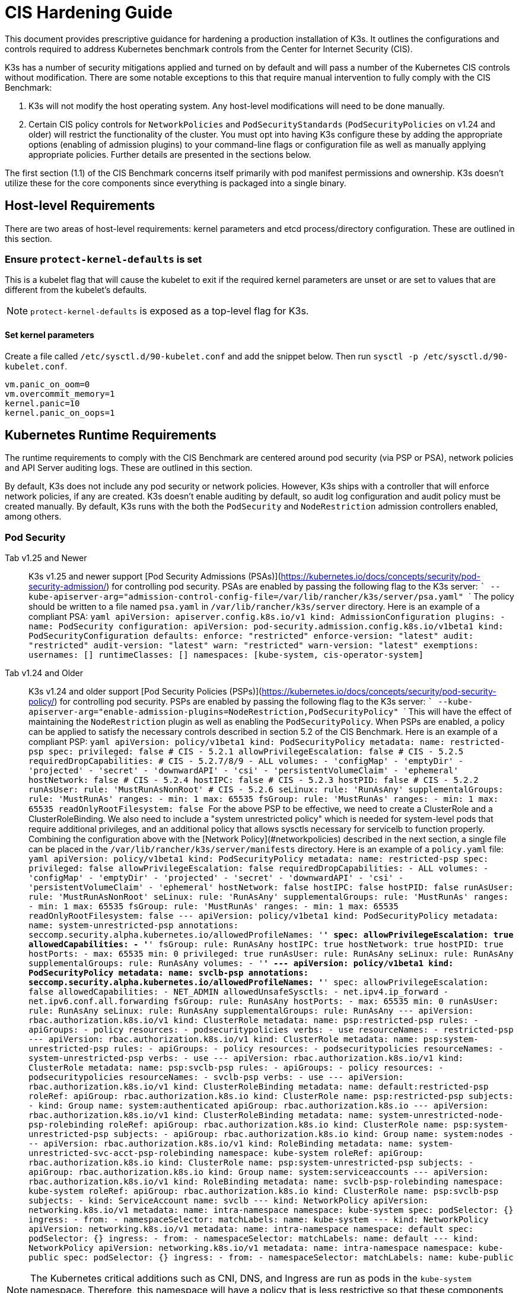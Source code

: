 = CIS Hardening Guide

This document provides prescriptive guidance for hardening a production installation of K3s. It outlines the configurations and controls required to address Kubernetes benchmark controls from the Center for Internet Security (CIS).

K3s has a number of security mitigations applied and turned on by default and will pass a number of the Kubernetes CIS controls without modification. There are some notable exceptions to this that require manual intervention to fully comply with the CIS Benchmark:

. K3s will not modify the host operating system. Any host-level modifications will need to be done manually.
. Certain CIS policy controls for `NetworkPolicies` and `PodSecurityStandards` (`PodSecurityPolicies` on v1.24 and older) will restrict the functionality of the cluster. You must opt into having K3s configure these by adding the appropriate options (enabling of admission plugins) to your command-line flags or configuration file as well as manually applying appropriate policies. Further details are presented in the sections below.

The first section (1.1) of the CIS Benchmark concerns itself primarily with pod manifest permissions and ownership. K3s doesn't utilize these for the core components since everything is packaged into a single binary.

== Host-level Requirements

There are two areas of host-level requirements: kernel parameters and etcd process/directory configuration. These are outlined in this section.

=== Ensure `protect-kernel-defaults` is set

This is a kubelet flag that will cause the kubelet to exit if the required kernel parameters are unset or are set to values that are different from the kubelet's defaults.

NOTE: `protect-kernel-defaults` is exposed as a top-level flag for K3s.

==== Set kernel parameters

Create a file called `/etc/sysctl.d/90-kubelet.conf` and add the snippet below. Then run `sysctl -p /etc/sysctl.d/90-kubelet.conf`.

[,bash]
----
vm.panic_on_oom=0
vm.overcommit_memory=1
kernel.panic=10
kernel.panic_on_oops=1
----

== Kubernetes Runtime Requirements

The runtime requirements to comply with the CIS Benchmark are centered around pod security (via PSP or PSA), network policies and API Server auditing logs. These are outlined in this section.

By default, K3s does not include any pod security or network policies. However, K3s ships with a controller that will enforce network policies, if any are created. K3s doesn't enable auditing by default, so audit log configuration and audit policy must be created manually. By default, K3s runs with the both the `PodSecurity` and `NodeRestriction` admission controllers enabled, among others.

=== Pod Security

[tabs]
======
Tab v1.25 and Newer::
+
K3s v1.25 and newer support [Pod Security Admissions (PSAs)](https://kubernetes.io/docs/concepts/security/pod-security-admission/) for controlling pod security. PSAs are enabled by passing the following flag to the K3s server: ``` --kube-apiserver-arg="admission-control-config-file=/var/lib/rancher/k3s/server/psa.yaml" ``` The policy should be written to a file named `psa.yaml` in `/var/lib/rancher/k3s/server` directory. Here is an example of a compliant PSA: ```yaml apiVersion: apiserver.config.k8s.io/v1 kind: AdmissionConfiguration plugins: - name: PodSecurity configuration: apiVersion: pod-security.admission.config.k8s.io/v1beta1 kind: PodSecurityConfiguration defaults: enforce: "restricted" enforce-version: "latest" audit: "restricted" audit-version: "latest" warn: "restricted" warn-version: "latest" exemptions: usernames: [] runtimeClasses: [] namespaces: [kube-system, cis-operator-system] ``` 

Tab v1.24 and Older::
+
K3s v1.24 and older support [Pod Security Policies (PSPs)](https://kubernetes.io/docs/concepts/security/pod-security-policy/) for controlling pod security. PSPs are enabled by passing the following flag to the K3s server: ``` --kube-apiserver-arg="enable-admission-plugins=NodeRestriction,PodSecurityPolicy" ``` This will have the effect of maintaining the `NodeRestriction` plugin as well as enabling the `PodSecurityPolicy`. When PSPs are enabled, a policy can be applied to satisfy the necessary controls described in section 5.2 of the CIS Benchmark. Here is an example of a compliant PSP: ```yaml apiVersion: policy/v1beta1 kind: PodSecurityPolicy metadata: name: restricted-psp spec: privileged: false # CIS - 5.2.1 allowPrivilegeEscalation: false # CIS - 5.2.5 requiredDropCapabilities: # CIS - 5.2.7/8/9 - ALL volumes: - 'configMap' - 'emptyDir' - 'projected' - 'secret' - 'downwardAPI' - 'csi' - 'persistentVolumeClaim' - 'ephemeral' hostNetwork: false # CIS - 5.2.4 hostIPC: false # CIS - 5.2.3 hostPID: false # CIS - 5.2.2 runAsUser: rule: 'MustRunAsNonRoot' # CIS - 5.2.6 seLinux: rule: 'RunAsAny' supplementalGroups: rule: 'MustRunAs' ranges: - min: 1 max: 65535 fsGroup: rule: 'MustRunAs' ranges: - min: 1 max: 65535 readOnlyRootFilesystem: false ``` For the above PSP to be effective, we need to create a ClusterRole and a ClusterRoleBinding. We also need to include a "system unrestricted policy" which is needed for system-level pods that require additional privileges, and an additional policy that allows sysctls necessary for servicelb to function properly. Combining the configuration above with the [Network Policy](#networkpolicies) described in the next section, a single file can be placed in the `/var/lib/rancher/k3s/server/manifests` directory. Here is an example of a `policy.yaml` file: ```yaml apiVersion: policy/v1beta1 kind: PodSecurityPolicy metadata: name: restricted-psp spec: privileged: false allowPrivilegeEscalation: false requiredDropCapabilities: - ALL volumes: - 'configMap' - 'emptyDir' - 'projected' - 'secret' - 'downwardAPI' - 'csi' - 'persistentVolumeClaim' - 'ephemeral' hostNetwork: false hostIPC: false hostPID: false runAsUser: rule: 'MustRunAsNonRoot' seLinux: rule: 'RunAsAny' supplementalGroups: rule: 'MustRunAs' ranges: - min: 1 max: 65535 fsGroup: rule: 'MustRunAs' ranges: - min: 1 max: 65535 readOnlyRootFilesystem: false --- apiVersion: policy/v1beta1 kind: PodSecurityPolicy metadata: name: system-unrestricted-psp annotations: seccomp.security.alpha.kubernetes.io/allowedProfileNames: '*' spec: allowPrivilegeEscalation: true allowedCapabilities: - '*' fsGroup: rule: RunAsAny hostIPC: true hostNetwork: true hostPID: true hostPorts: - max: 65535 min: 0 privileged: true runAsUser: rule: RunAsAny seLinux: rule: RunAsAny supplementalGroups: rule: RunAsAny volumes: - '*' --- apiVersion: policy/v1beta1 kind: PodSecurityPolicy metadata: name: svclb-psp annotations: seccomp.security.alpha.kubernetes.io/allowedProfileNames: '*' spec: allowPrivilegeEscalation: false allowedCapabilities: - NET_ADMIN allowedUnsafeSysctls: - net.ipv4.ip_forward - net.ipv6.conf.all.forwarding fsGroup: rule: RunAsAny hostPorts: - max: 65535 min: 0 runAsUser: rule: RunAsAny seLinux: rule: RunAsAny supplementalGroups: rule: RunAsAny --- apiVersion: rbac.authorization.k8s.io/v1 kind: ClusterRole metadata: name: psp:restricted-psp rules: - apiGroups: - policy resources: - podsecuritypolicies verbs: - use resourceNames: - restricted-psp --- apiVersion: rbac.authorization.k8s.io/v1 kind: ClusterRole metadata: name: psp:system-unrestricted-psp rules: - apiGroups: - policy resources: - podsecuritypolicies resourceNames: - system-unrestricted-psp verbs: - use --- apiVersion: rbac.authorization.k8s.io/v1 kind: ClusterRole metadata: name: psp:svclb-psp rules: - apiGroups: - policy resources: - podsecuritypolicies resourceNames: - svclb-psp verbs: - use --- apiVersion: rbac.authorization.k8s.io/v1 kind: ClusterRoleBinding metadata: name: default:restricted-psp roleRef: apiGroup: rbac.authorization.k8s.io kind: ClusterRole name: psp:restricted-psp subjects: - kind: Group name: system:authenticated apiGroup: rbac.authorization.k8s.io --- apiVersion: rbac.authorization.k8s.io/v1 kind: ClusterRoleBinding metadata: name: system-unrestricted-node-psp-rolebinding roleRef: apiGroup: rbac.authorization.k8s.io kind: ClusterRole name: psp:system-unrestricted-psp subjects: - apiGroup: rbac.authorization.k8s.io kind: Group name: system:nodes --- apiVersion: rbac.authorization.k8s.io/v1 kind: RoleBinding metadata: name: system-unrestricted-svc-acct-psp-rolebinding namespace: kube-system roleRef: apiGroup: rbac.authorization.k8s.io kind: ClusterRole name: psp:system-unrestricted-psp subjects: - apiGroup: rbac.authorization.k8s.io kind: Group name: system:serviceaccounts --- apiVersion: rbac.authorization.k8s.io/v1 kind: RoleBinding metadata: name: svclb-psp-rolebinding namespace: kube-system roleRef: apiGroup: rbac.authorization.k8s.io kind: ClusterRole name: psp:svclb-psp subjects: - kind: ServiceAccount name: svclb --- kind: NetworkPolicy apiVersion: networking.k8s.io/v1 metadata: name: intra-namespace namespace: kube-system spec: podSelector: {} ingress: - from: - namespaceSelector: matchLabels: name: kube-system --- kind: NetworkPolicy apiVersion: networking.k8s.io/v1 metadata: name: intra-namespace namespace: default spec: podSelector: {} ingress: - from: - namespaceSelector: matchLabels: name: default --- kind: NetworkPolicy apiVersion: networking.k8s.io/v1 metadata: name: intra-namespace namespace: kube-public spec: podSelector: {} ingress: - from: - namespaceSelector: matchLabels: name: kube-public ```
======

NOTE: The Kubernetes critical additions such as CNI, DNS, and Ingress are run as pods in the `kube-system` namespace. Therefore, this namespace will have a policy that is less restrictive so that these components can run properly.

=== NetworkPolicies

CIS requires that all namespaces have a network policy applied that reasonably limits traffic into namespaces and pods.

Network policies should be placed the `/var/lib/rancher/k3s/server/manifests` directory, where they will automatically be deployed on startup.

Here is an example of a compliant network policy.

[,yaml]
----
kind: NetworkPolicy
apiVersion: networking.k8s.io/v1
metadata:
  name: intra-namespace
  namespace: kube-system
spec:
  podSelector: {}
  ingress:
    - from:
      - namespaceSelector:
          matchLabels:
            name: kube-system
----

With the applied restrictions, DNS will be blocked unless purposely allowed. Below is a network policy that will allow for traffic to exist for DNS.

[,yaml]
----
apiVersion: networking.k8s.io/v1
kind: NetworkPolicy
metadata:
  name: default-network-dns-policy
  namespace: <NAMESPACE>
spec:
  ingress:
  - ports:
    - port: 53
      protocol: TCP
    - port: 53
      protocol: UDP
  podSelector:
    matchLabels:
      k8s-app: kube-dns
  policyTypes:
  - Ingress
----

The metrics-server and Traefik ingress controller will be blocked by default if network policies are not created to allow access. Traefik v1 as packaged in K3s version 1.20 and below uses different labels than Traefik v2. Ensure that you only use the sample yaml below that is associated with the version of Traefik present on your cluster.

[tabs]
======
Tab v1.21 and Newer::
+
```yaml apiVersion: networking.k8s.io/v1 kind: NetworkPolicy metadata: name: allow-all-metrics-server namespace: kube-system spec: podSelector: matchLabels: k8s-app: metrics-server ingress: - {} policyTypes: - Ingress --- apiVersion: networking.k8s.io/v1 kind: NetworkPolicy metadata: name: allow-all-svclbtraefik-ingress namespace: kube-system spec: podSelector: matchLabels: svccontroller.k3s.cattle.io/svcname: traefik ingress: - {} policyTypes: - Ingress --- apiVersion: networking.k8s.io/v1 kind: NetworkPolicy metadata: name: allow-all-traefik-v121-ingress namespace: kube-system spec: podSelector: matchLabels: app.kubernetes.io/name: traefik ingress: - {} policyTypes: - Ingress --- ``` 

Tab v1.20 and Older::
+
```yaml apiVersion: networking.k8s.io/v1 kind: NetworkPolicy metadata: name: allow-all-metrics-server namespace: kube-system spec: podSelector: matchLabels: k8s-app: metrics-server ingress: - {} policyTypes: - Ingress --- apiVersion: networking.k8s.io/v1 kind: NetworkPolicy metadata: name: allow-all-svclbtraefik-ingress namespace: kube-system spec: podSelector: matchLabels: svccontroller.k3s.cattle.io/svcname: traefik ingress: - {} policyTypes: - Ingress --- apiVersion: networking.k8s.io/v1 kind: NetworkPolicy metadata: name: allow-all-traefik-v120-ingress namespace: kube-system spec: podSelector: matchLabels: app: traefik ingress: - {} policyTypes: - Ingress --- ```
======

[IMPORTANT]
====
Operators must manage network policies as normal for additional namespaces that are created.
====


=== API Server audit configuration

CIS requirements 1.2.22 to 1.2.25 are related to configuring audit logs for the API Server. K3s doesn't create by default the log directory and audit policy, as auditing requirements are specific to each user's policies and environment.

The log directory, ideally, must be created before starting K3s. A restrictive access permission is recommended to avoid leaking potential sensitive information.

[,bash]
----
sudo mkdir -p -m 700 /var/lib/rancher/k3s/server/logs
----

A starter audit policy to log request metadata is provided below. The policy should be written to a file named `audit.yaml` in `/var/lib/rancher/k3s/server` directory. Detailed information about policy configuration for the API server can be found in the Kubernetes https://kubernetes.io/docs/tasks/debug-application-cluster/audit/[documentation].

[,yaml]
----
apiVersion: audit.k8s.io/v1
kind: Policy
rules:
- level: Metadata
----

Both configurations must be passed as arguments to the API Server as:

[,bash]
----
--kube-apiserver-arg='audit-log-path=/var/lib/rancher/k3s/server/logs/audit.log'
--kube-apiserver-arg='audit-policy-file=/var/lib/rancher/k3s/server/audit.yaml'
----

If the configurations are created after K3s is installed, they must be added to K3s' systemd service in `/etc/systemd/system/k3s.service`.

[,bash]
----
ExecStart=/usr/local/bin/k3s \
    server \
	'--kube-apiserver-arg=audit-log-path=/var/lib/rancher/k3s/server/logs/audit.log' \
	'--kube-apiserver-arg=audit-policy-file=/var/lib/rancher/k3s/server/audit.yaml' \
----

K3s must be restarted to load the new configuration.

[,bash]
----
sudo systemctl daemon-reload
sudo systemctl restart k3s.service
----

== Configuration for Kubernetes Components

The configuration below should be placed in the link:../installation/configuration.adoc#configuration-file[configuration file], and contains all the necessary remediations to harden the Kubernetes components.

[tabs]
======
Tab v1.25 and Newer::
+
```yaml protect-kernel-defaults: true secrets-encryption: true kube-apiserver-arg: - 'admission-control-config-file=/var/lib/rancher/k3s/server/psa.yaml' - 'audit-log-path=/var/lib/rancher/k3s/server/logs/audit.log' - 'audit-policy-file=/var/lib/rancher/k3s/server/audit.yaml' - 'audit-log-maxage=30' - 'audit-log-maxbackup=10' - 'audit-log-maxsize=100' kube-controller-manager-arg: - 'terminated-pod-gc-threshold=10' - 'use-service-account-credentials=true' kubelet-arg: - 'streaming-connection-idle-timeout=5m' - 'make-iptables-util-chains=true' ``` 

Tab v1.24 and Older::
+
```yaml protect-kernel-defaults: true secrets-encryption: true kube-apiserver-arg: - 'enable-admission-plugins=NodeRestriction,PodSecurityPolicy,NamespaceLifecycle,ServiceAccount' - 'audit-log-path=/var/lib/rancher/k3s/server/logs/audit.log' - 'audit-policy-file=/var/lib/rancher/k3s/server/audit.yaml' - 'audit-log-maxage=30' - 'audit-log-maxbackup=10' - 'audit-log-maxsize=100' kube-controller-manager-arg: - 'terminated-pod-gc-threshold=10' - 'use-service-account-credentials=true' kubelet-arg: - 'streaming-connection-idle-timeout=5m' - 'make-iptables-util-chains=true' ```
======

== Control Plane Execution and Arguments

Listed below are the K3s control plane components and the arguments they are given at start, by default. Commented to their right is the CIS 1.6 control that they satisfy.

[,bash]
----
kube-apiserver
    --advertise-port=6443
    --allow-privileged=true
    --anonymous-auth=false                                                            # 1.2.1
    --api-audiences=unknown
    --authorization-mode=Node,RBAC
    --bind-address=127.0.0.1
    --cert-dir=/var/lib/rancher/k3s/server/tls/temporary-certs
    --client-ca-file=/var/lib/rancher/k3s/server/tls/client-ca.crt                    # 1.2.31
    --enable-admission-plugins=NodeRestriction,PodSecurityPolicy                      # 1.2.17
    --etcd-cafile=/var/lib/rancher/k3s/server/tls/etcd/server-ca.crt                  # 1.2.32
    --etcd-certfile=/var/lib/rancher/k3s/server/tls/etcd/client.crt                   # 1.2.29
    --etcd-keyfile=/var/lib/rancher/k3s/server/tls/etcd/client.key                    # 1.2.29
    --etcd-servers=https://127.0.0.1:2379
    --insecure-port=0                                                                 # 1.2.19
    --kubelet-certificate-authority=/var/lib/rancher/k3s/server/tls/server-ca.crt
    --kubelet-client-certificate=/var/lib/rancher/k3s/server/tls/client-kube-apiserver.crt
    --kubelet-client-key=/var/lib/rancher/k3s/server/tls/client-kube-apiserver.key
    --profiling=false                                                                 # 1.2.21
    --proxy-client-cert-file=/var/lib/rancher/k3s/server/tls/client-auth-proxy.crt
    --proxy-client-key-file=/var/lib/rancher/k3s/server/tls/client-auth-proxy.key
    --requestheader-allowed-names=system:auth-proxy
    --requestheader-client-ca-file=/var/lib/rancher/k3s/server/tls/request-header-ca.crt
    --requestheader-extra-headers-prefix=X-Remote-Extra-
    --requestheader-group-headers=X-Remote-Group
    --requestheader-username-headers=X-Remote-User
    --secure-port=6444                                                                # 1.2.20
    --service-account-issuer=k3s
    --service-account-key-file=/var/lib/rancher/k3s/server/tls/service.key            # 1.2.28
    --service-account-signing-key-file=/var/lib/rancher/k3s/server/tls/service.key
    --service-cluster-ip-range=10.43.0.0/16
    --storage-backend=etcd3
    --tls-cert-file=/var/lib/rancher/k3s/server/tls/serving-kube-apiserver.crt        # 1.2.30
    --tls-private-key-file=/var/lib/rancher/k3s/server/tls/serving-kube-apiserver.key # 1.2.30
    --tls-cipher-suites=TLS_ECDHE_ECDSA_WITH_AES_256_GCM_SHA384,TLS_ECDHE_RSA_WITH_AES_256_GCM_SHA384,TLS_ECDHE_ECDSA_WITH_AES_128_GCM_SHA256,TLS_ECDHE_RSA_WITH_AES_128_GCM_SHA256,TLS_ECDHE_ECDSA_WITH_CHACHA20_POLY1305,TLS_ECDHE_RSA_WITH_CHACHA20_POLY1305
----

[,bash]
----
kube-controller-manager
    --address=127.0.0.1
    --allocate-node-cidrs=true
    --bind-address=127.0.0.1                                                       # 1.3.7
    --cluster-cidr=10.42.0.0/16
    --cluster-signing-cert-file=/var/lib/rancher/k3s/server/tls/client-ca.crt
    --cluster-signing-key-file=/var/lib/rancher/k3s/server/tls/client-ca.key
    --kubeconfig=/var/lib/rancher/k3s/server/cred/controller.kubeconfig
    --port=10252
    --profiling=false                                                              # 1.3.2
    --root-ca-file=/var/lib/rancher/k3s/server/tls/server-ca.crt                   # 1.3.5
    --secure-port=0
    --service-account-private-key-file=/var/lib/rancher/k3s/server/tls/service.key # 1.3.4
    --use-service-account-credentials=true                                         # 1.3.3
----

[,bash]
----
kube-scheduler
    --address=127.0.0.1
    --bind-address=127.0.0.1                                              # 1.4.2
    --kubeconfig=/var/lib/rancher/k3s/server/cred/scheduler.kubeconfig
    --port=10251
    --profiling=false                                                     # 1.4.1
    --secure-port=0
----

[,bash]
----
kubelet
    --address=0.0.0.0
    --anonymous-auth=false                                                # 4.2.1
    --authentication-token-webhook=true
    --authorization-mode=Webhook                                          # 4.2.2
    --cgroup-driver=cgroupfs
    --client-ca-file=/var/lib/rancher/k3s/agent/client-ca.crt             # 4.2.3
    --cloud-provider=external
    --cluster-dns=10.43.0.10
    --cluster-domain=cluster.local
    --cni-bin-dir=/var/lib/rancher/k3s/data/223e6420f8db0d8828a8f5ed3c44489bb8eb47aa71485404f8af8c462a29bea3/bin
    --cni-conf-dir=/var/lib/rancher/k3s/agent/etc/cni/net.d
    --container-runtime-endpoint=/run/k3s/containerd/containerd.sock
    --container-runtime=remote
    --containerd=/run/k3s/containerd/containerd.sock
    --eviction-hard=imagefs.available<5%,nodefs.available<5%
    --eviction-minimum-reclaim=imagefs.available=10%,nodefs.available=10%
    --fail-swap-on=false
    --healthz-bind-address=127.0.0.1
    --hostname-override=hostname01
    --kubeconfig=/var/lib/rancher/k3s/agent/kubelet.kubeconfig
    --kubelet-cgroups=/systemd/system.slice
    --node-labels=
    --pod-manifest-path=/var/lib/rancher/k3s/agent/pod-manifests
    --protect-kernel-defaults=true                                        # 4.2.6
    --read-only-port=0                                                    # 4.2.4
    --resolv-conf=/run/systemd/resolve/resolv.conf
    --runtime-cgroups=/systemd/system.slice
    --serialize-image-pulls=false
    --tls-cert-file=/var/lib/rancher/k3s/agent/serving-kubelet.crt        # 4.2.10
    --tls-private-key-file=/var/lib/rancher/k3s/agent/serving-kubelet.key # 4.2.10
----

Additional information about CIS requirements 1.2.22 to 1.2.25 is presented below.

== Known Issues

The following are controls that K3s currently does not pass by default. Each gap will be explained, along with a note clarifying whether it can be passed through manual operator intervention, or if it will be addressed in a future release of K3s.

=== Control 1.2.15

Ensure that the admission control plugin `NamespaceLifecycle` is set.+++<details>++++++<summary>+++Rationale+++</summary>+++ Setting admission control policy to `NamespaceLifecycle` ensures that objects cannot be created in non-existent namespaces, and that namespaces undergoing termination are not used for creating the new objects. This is recommended to enforce the integrity of the namespace termination process and also for the availability of the newer objects. This can be remediated by passing this argument as a value to the `enable-admission-plugins=` and pass that to `--kube-apiserver-arg=` argument to `k3s server`. An example can be found below.+++</details>+++

=== Control 1.2.16

Ensure that the admission control plugin `PodSecurityPolicy` is set.+++<details>++++++<summary>+++Rationale+++</summary>+++ A Pod Security Policy is a cluster-level resource that controls the actions that a pod can perform and what it has the ability to access. The `PodSecurityPolicy` objects define a set of conditions that a pod must run with in order to be accepted into the system. Pod Security Policies are comprised of settings and strategies that control the security features a pod has access to and hence this must be used to control pod access permissions. This can be remediated by passing this argument as a value to the `enable-admission-plugins=` and pass that to `--kube-apiserver-arg=` argument to `k3s server`. An example can be found below.+++</details>+++

=== Control 1.2.22

Ensure that the `--audit-log-path` argument is set.+++<details>++++++<summary>+++Rationale+++</summary>+++ Auditing the Kubernetes API Server provides a security-relevant chronological set of records documenting the sequence of activities that have affected system by individual users, administrators or other components of the system. Even though currently, Kubernetes provides only basic audit capabilities, it should be enabled. You can enable it by setting an appropriate audit log path. This can be remediated by passing this argument as a value to the `--kube-apiserver-arg=` argument to `k3s server`. An example can be found below.+++</details>+++

=== Control 1.2.23

Ensure that the `--audit-log-maxage` argument is set to 30 or as appropriate.+++<details>++++++<summary>+++Rationale+++</summary>+++ Retaining logs for at least 30 days ensures that you can go back in time and investigate or correlate any events. Set your audit log retention period to 30 days or as per your business requirements. This can be remediated by passing this argument as a value to the `--kube-apiserver-arg=` argument to `k3s server`. An example can be found below.+++</details>+++

=== Control 1.2.24

Ensure that the `--audit-log-maxbackup` argument is set to 10 or as appropriate.+++<details>++++++<summary>+++Rationale+++</summary>+++ Kubernetes automatically rotates the log files. Retaining old log files ensures that you would have sufficient log data available for carrying out any investigation or correlation. For example, if you have set file size of 100 MB and the number of old log files to keep as 10, you would approximate have 1 GB of log data that you could potentially use for your analysis. This can be remediated by passing this argument as a value to the `--kube-apiserver-arg=` argument to `k3s server`. An example can be found below.+++</details>+++

=== Control 1.2.25

Ensure that the `--audit-log-maxsize` argument is set to 100 or as appropriate.+++<details>++++++<summary>+++Rationale+++</summary>+++ Kubernetes automatically rotates the log files. Retaining old log files ensures that you would have sufficient log data available for carrying out any investigation or correlation. If you have set file size of 100 MB and the number of old log files to keep as 10, you would approximate have 1 GB of log data that you could potentially use for your analysis. This can be remediated by passing this argument as a value to the `--kube-apiserver-arg=` argument to `k3s server`. An example can be found below.+++</details>+++

=== Control 1.2.26

Ensure that the `--request-timeout` argument is set as appropriate.+++<details>++++++<summary>+++Rationale+++</summary>+++ Setting global request timeout allows extending the API server request timeout limit to a duration appropriate to the user's connection speed. By default, it is set to 60 seconds which might be problematic on slower connections making cluster resources inaccessible once the data volume for requests exceeds what can be transmitted in 60 seconds. But, setting this timeout limit to be too large can exhaust the API server resources making it prone to Denial-of-Service attack. Hence, it is recommended to set this limit as appropriate and change the default limit of 60 seconds only if needed. This can be remediated by passing this argument as a value to the `--kube-apiserver-arg=` argument to `k3s server`. An example can be found below.+++</details>+++

=== Control 1.2.27

Ensure that the `--service-account-lookup` argument is set to true.+++<details>++++++<summary>+++Rationale+++</summary>+++ If `--service-account-lookup` is not enabled, the apiserver only verifies that the authentication token is valid, and does not validate that the service account token mentioned in the request is actually present in etcd. This allows using a service account token even after the corresponding service account is deleted. This is an example of time of check to time of use security issue. This can be remediated by passing this argument as a value to the `--kube-apiserver-arg=` argument to `k3s server`. An example can be found below.+++</details>+++

=== Control 1.2.33

Ensure that the `--encryption-provider-config` argument is set as appropriate.+++<details>++++++<summary>+++Rationale+++</summary>+++ `etcd` is a highly available key-value store used by Kubernetes deployments for persistent storage of all of its REST API objects. These objects are sensitive in nature and should be encrypted at rest to avoid any disclosures. Detailed steps on how to configure secrets encryption in K3s are available in [Secrets Encryption](secrets-encryption.md).+++</details>+++

=== Control 1.2.34

Ensure that encryption providers are appropriately configured.+++<details>++++++<summary>+++Rationale+++</summary>+++ Where `etcd` encryption is used, it is important to ensure that the appropriate set of encryption providers is used. Currently, the `aescbc`, `kms` and `secretbox` are likely to be appropriate options. This can be remediated by passing a valid configuration to `k3s` as outlined above. Detailed steps on how to configure secrets encryption in K3s are available in [Secrets Encryption](secrets-encryption.md).+++</details>+++

=== Control 1.3.1

Ensure that the `--terminated-pod-gc-threshold` argument is set as appropriate.+++<details>++++++<summary>+++Rationale+++</summary>+++ Garbage collection is important to ensure sufficient resource availability and avoiding degraded performance and availability. In the worst case, the system might crash or just be unusable for a long period of time. The current setting for garbage collection is 12,500 terminated pods which might be too high for your system to sustain. Based on your system resources and tests, choose an appropriate threshold value to activate garbage collection. This can be remediated by passing this argument as a value to the `--kube-apiserver-arg=` argument to `k3s server`. An example can be found below.+++</details>+++

=== Control 3.2.1

Ensure that a minimal audit policy is created.+++<details>++++++<summary>+++Rationale+++</summary>+++ Logging is an important detective control for all systems, to detect potential unauthorized access. This can be remediated by passing controls 1.2.22 - 1.2.25 and verifying their efficacy.+++</details>+++

=== Control 4.2.7

Ensure that the `--make-iptables-util-chains` argument is set to true.+++<details>++++++<summary>+++Rationale+++</summary>+++ Kubelets can automatically manage the required changes to iptables based on how you choose your networking options for the pods. It is recommended to let kubelets manage the changes to iptables. This ensures that the iptables configuration remains in sync with pods networking configuration. Manually configuring iptables with dynamic pod network configuration changes might hamper the communication between pods/containers and to the outside world. You might have iptables rules too restrictive or too open. This can be remediated by passing this argument as a value to the `--kube-apiserver-arg=` argument to `k3s server`. An example can be found below.+++</details>+++

=== Control 5.1.5

Ensure that default service accounts are not actively used+++<details>++++++<summary>+++Rationale+++</summary>+++ Kubernetes provides a `default` service account which is used by cluster workloads where no specific service account is assigned to the pod. Where access to the Kubernetes API from a pod is required, a specific service account should be created for that pod, and rights granted to that service account. The default service account should be configured such that it does not provide a service account token and does not have any explicit rights assignments. This can be remediated by updating the `automountServiceAccountToken` field to `false` for the `default` service account in each namespace. For `default` service accounts in the built-in namespaces (`kube-system`, `kube-public`, `kube-node-lease`, and `default`), K3s does not automatically do this. You can manually update this field on these service accounts to pass the control.+++</details>+++

== Conclusion

If you have followed this guide, your K3s cluster will be configured to comply with the CIS Kubernetes Benchmark. You can review the xref:self-assessment-1.8.adoc[CIS 1.8 Self-Assessment Guide] to understand the expectations of each of the benchmark's checks and how you can do the same on your cluster.
